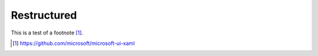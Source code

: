 ############
Restructured
############

This is a test of a footnote [1]_.


.. [1] https://github.com/microsoft/microsoft-ui-xaml